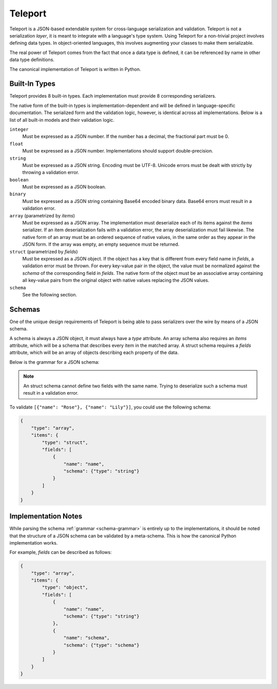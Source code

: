Teleport
========

Teleport is a JSON-based extendable system for cross-language serialization
and validation. Teleport is not a serialization *layer*, it is meant to
integrate with a language's type system. Using Teleport for a non-trivial
project involves defining data types. In object-oriented languages, this
involves augmenting your classes to make them serializable.

The real power of Teleport comes from the fact that once a data type is
defined, it can be referenced by name in other data type definitions.

The canonical implementation of Teleport is written in Python.

.. glossary::

    Serializer

        An object that defines a serialization and deserialization function.
        The output of a model's deserialization function must be of the same
        form as the input of its serialization function. Likewise, the input
        of its deserialization function must be of the same form as the output
        of its serialization function. Together, these functions define the
        *native form* as well as the *JSON form* of the data.

        Serializers may take parameters. For example, an array serializer
        needs to know what type of items the array is expected to contain.

    Native form

        Data in its rich internal representation. For most built-in types,
        this data will consist of language primitives. In object-oriented
        languages, the native form of user-defined types will often take the
        form of class instances.

    JSON form

        Data in its JSON represenation. There are many ways to represent the
        same data in JSON. This representation must be reasonably readable
        and, most importantly, unambiguous.

    Deserialization

        Turning data as provided by the JSON parser into its native form.
        Validation is always performed during this step.

    Serialization

        Turning data in its native form into the format expected by the JSON
        serializer. Validation is *not* performed during this step.


Built-In Types
--------------

Teleport provides 8 built-in types. Each implementation must provide 8
corresponding serializers.

The native form of the built-in types is implementation-dependent and will be
defined in language-specific documentation. The serialized form and the
validation logic, however, is identical across all implementations. Below is a
list of all built-in models and their validation logic.

``integer``
    Must be expressed as a JSON number. If the number has a decimal, the
    fractional part must be 0.

``float``
    Must be expressed as a JSON number. Implementations should support double-precision.

``string``
    Must be expressed as a JSON string. Encoding must be UTF-8. Unicode errors
    must be dealt with strictly by throwing a validation error.

``boolean``
    Must be expressed as a JSON boolean.

``binary``
    Must be expressed as a JSON string containing Base64 encoded binary data.
    Base64 errors must result in a validation error.

``array`` (parametrized by *items*)
    Must be expressed as a JSON array. The implementation must deserialize
    each of its items against the *items* serializer. If an item
    deserialization fails with a validation error, the array deserialization
    must fail likewise. The native form of an array must be an ordered
    sequence of native values, in the same order as they appear in the JSON
    form. If the array was empty, an empty sequence must be returned.

``struct`` (parametrized by *fields*)
    Must be expressed as a JSON object. If the object has a key that is
    different from every field name in *fields*, a validation error must be
    thrown. For every key-value pair in the object, the value must be
    normalized against the *schema* of the corresponding field in *fields*.
    The native form of the object must be an associative array containing all
    key-value pairs from the original object with native values replacing the
    JSON values.

``schema``
    See the following section.


Schemas
-------

.. glossary::

    Schema

        The JSON form of a :term:`serializer`.

One of the unique design requirements of Teleport is being able to pass
serializers over the wire by means of a JSON schema.

A schema is always a JSON object, it must always have a *type* attribute. An
array schema also requires an *items* attribute, which will be a schema that
describes every item in the matched array. A struct schema requires a *fields*
attribute, which will be an array of objects describing each property of the
data.

Below is the grammar for a JSON schema:

.. _schema-grammar:

.. productionlist:: schema
    schema: `simple_schema` | `array_schema` | `struct_schema`
    simple_type: '"integer"' | '"float"' | '"string"' | '"boolean"' | '"binary"' |
               : '"json"' | '"schema"'
    simple_schema: '{' '"type"' ':' `simple_type` '}'
    array_schema: '{' '"type"' ':' '"array"' ',' '"items"' ':' `schema` '}'
    struct_schema: '{' '"type"' ':' '"struct"' ',' '"fields"' ':' '[' `fields` ']' '}'
    fields: `field` | `field` ',' `fields`
    field: '{' '"name"'   ':' `string` ','
         :     '"schema"' ':' `schema` '}'

.. note::

    An struct schema cannot define two fields with the same name. Trying to
    deserialize such a schema must result in a validation error.

To validate ``[{"name": "Rose"}, {"name": "Lily"}]``, you could use the
following schema:

.. code:: json

    {
        "type": "array",
        "items": {
            "type": "struct",
            "fields": [
                {
                    "name": "name",
                    "schema": {"type": "string"}
                }
            ]
        }
    }

Implementation Notes
--------------------

While parsing the schema :ref:`grammar <schema-grammar>` is entirely up to the
implementations, it should be noted that the structure of a JSON schema can be
validated by a meta-schema. This is how the canonical Python implementation
works.

For example, *fields* can be described as follows:

.. code:: json

    {
        "type": "array",
        "items": {
            "type": "object",
            "fields": [
                {
                    "name": "name",
                    "schema": {"type": "string"}
                },
                {
                    "name": "schema",
                    "schema": {"type": "schema"}
                }
            ]
        }
    }

